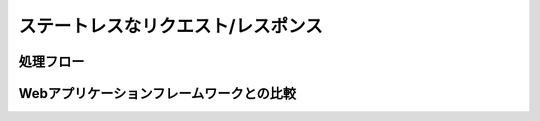 =============================================
ステートレスなリクエスト/レスポンス
=============================================

処理フロー
=============================================

Webアプリケーションフレームワークとの比較
=============================================
